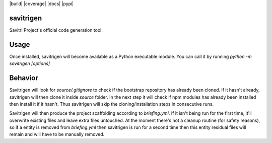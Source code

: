 |build| |coverage| |docs| |pypi|

savitrigen
=========

Savitri Project's official code generation tool.

Usage
=====
Once installed, savitrigen will become available as a Python executable module.
You can call it by running `python -m savitrigen [options]`

Behavior
=======
Savitrigen will look for `source/.gitignore` to check if the bootstrap repository has already been cloned. If it hasn't already, savitrigen will then clone it inside `source` folder. In the next step it will check if npm modules has already been installed then install it if it hasn't. Thus savitrigen will skip the cloning/installation steps in consecutive runs.

Savitrigen will then produce the project scaffolding according to `briefing.yml`. If it isn't being run for the first time, it'll overwrite existing files and leave extra files untouched. At the moment there's not a cleanup routine (for safety reasons), so if a entity is removed from `briefing.yml` then savitrigen is run for a second time then this entity residual files will remain and will have to be manually removed.
